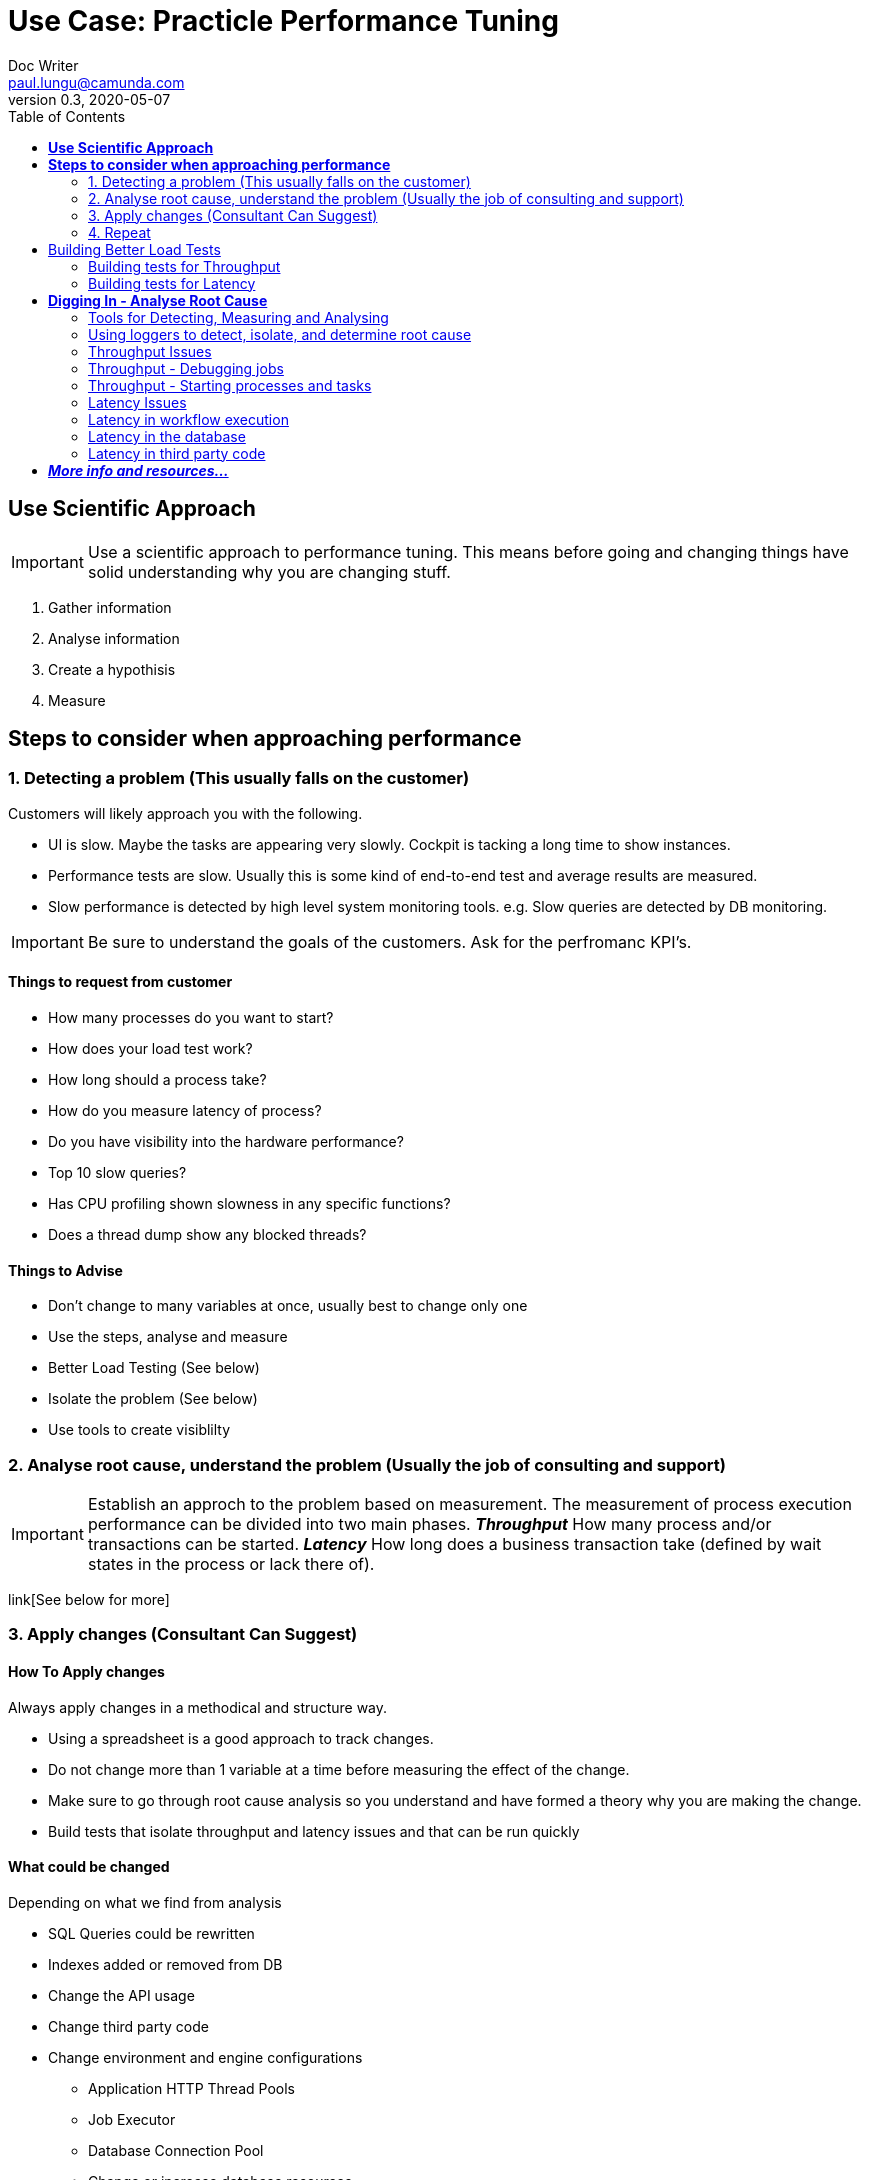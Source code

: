 
= Use Case: Practicle Performance Tuning
Doc Writer <paul.lungu@camunda.com>
v0.3, 2020-05-07
:toc:

== *Use Scientific Approach*

IMPORTANT: Use a scientific approach to performance tuning. This means before going and changing things have solid understanding why you are changing stuff.

1. Gather information
2. Analyse information
3. Create a hypothisis
4. Measure

== *Steps to consider when approaching performance*

=== 1. Detecting a problem (This usually falls on the customer)

Customers will likely approach you with the following.

- UI is slow. Maybe the tasks are appearing very slowly. Cockpit is tacking a long time to show instances.
- Performance tests are slow. Usually this is some kind of end-to-end test and average results are measured.
- Slow performance is detected by high level system monitoring tools. e.g. Slow queries are detected by DB monitoring.

IMPORTANT: Be sure to understand the goals of the customers. Ask for the perfromanc KPI's.

==== Things to request from customer
====
- How many processes do you want to start?
- How does your load test work?
- How long should a process take?
- How do you measure latency of process?
- Do you have visibility into the hardware performance?
- Top 10 slow queries?
- Has CPU profiling shown slowness in any specific functions?
- Does a thread dump show any blocked threads?
====

==== Things to Advise
====
- Don't change to many variables at once, usually best to change only one
- Use the steps, analyse and measure
- Better Load Testing (See below)
- Isolate the problem (See below)
- Use tools to create visiblilty
====

=== 2. Analyse root cause, understand the problem (Usually the job of consulting and support)
====
IMPORTANT: Establish an approch to the problem based on measurement. The measurement of process execution performance can be divided into two main phases. *__Throughput__* How many process and/or transactions can be started. *__Latency__* How long does a business transaction take (defined by wait states in the process or lack there of).
====
link[See below for more]


=== 3. Apply changes (Consultant Can Suggest)
==== How To Apply changes
====
Always apply changes in a methodical and structure way.

- Using a spreadsheet is a good approach to track changes.
- Do not change more than 1 variable at a time before measuring the effect of the change.
- Make sure to go through root cause analysis so you understand and have formed a theory why you are making the change.
- Build tests that isolate throughput and latency issues and that can be run quickly
====

==== What could be changed
====
Depending on what we find from analysis

- SQL Queries could be rewritten
- Indexes added or removed from DB
- Change the API usage
- Change third party code
- Change environment and engine configurations
** Application HTTP Thread Pools
** Job Executor
** Database Connection Pool
** Change or increase database resources
- Redesign processes
====

=== 4. Repeat
Do it over again. Often an assumption may be wrong but can reveal some useful information. Follow the steps by analysigng the information, forming a hypothesis, then testing by making changes in a structured and measurable way.

== Building Better Load Tests

==== Building tests for Throughput
====
A throughput test should have a specific targeted aim.

- Such as starting n number of workflows.
- Or testing the number of Jobs that can be started
====

==== Building tests for Latency
====
A latency test should have a specific and targeted aim.

- How long does it take to get n number of user tasks?
- Or how long does it take to execute n number of tasks?
- How long does it take to execute n number of workflows.
====

== *Digging In - Analyse Root Cause*

=== Tools for Detecting, Measuring and Analysing
====
- Logging - Have a good logging pattern set up that can provide useful information.

    Example <pattern>%d{HH:mm:ss.SSS} [%thread] %-5level %logger{36} - %msg%n</pattern>

- Thread Dumps - See if threads are stuck, blocked, waiting for long time
- Profiling - Profile CPU to see where time is spent
- System monitoring tools - JvisualVM, YourKIT, JStack, SSH Tunnel
- Slow query log
- Query plans
====

=== Using loggers to detect, isolate, and determine root cause

Loggers will likely be the first line in detecting, isolating and generally gathering information about performance issues. Loggers can help identify latency and throughput issues depending on how they are applied.

TIP: The idea is to use the loggers to identify slow operations. The timestamps can be used to see how long a particular Command or Query, Job, etc ... took to execute.

TODO: Video on using loggers

=== Throughput Issues
====
When dealing with throughput issues there are generally a couple places to look.

1. The number of Workflows that can be started.
2. And the number of Jobs that can be started.

Both 1, 2 boil down to the resources available to the application. Since each Workflow execution requires at least one (Java) Thread.

The execution of a Worklflow by an external client generally happens through the REST API or the JAVA API. This means a Thread from the caller/client will be used to execute the Workflow until the Workflow reaches a stopping point i.e. wait state, such as a user task or message wait or the Workflow ends.

The execution of jobs is a bit more complicated but conceptually from the workflow execution perspective a job normally ends up executing a workflow using a Thread managed by the Engine, until the Workflow reaches a stopping point i.e. wait state, such as a user task or message wait or the Workflow ends. The main difference is Job execution is managed internally by the Engine and Jobs are stored in the Database. So jobs must be queried before they are executed. Introducing potential database latency issues.

Factors affecting throughput

- Single operation performance
- Limits of resources
====

=== Throughput - Debugging jobs
====

When enabling the Job logging to measure throughput the goal is to a achieve a baseline measurement. In this case we probably don't want to use a real world use-case for our BPMN model. But rather a model that will isolate the job execution and allow fast testing iterations. Also we should set some KPI's that will allow us to measure our overall system performance for average loads and peak loads.

Once we establish base lines then we can tweak the environment to achieve the performance goals.

Finally we can include real-world business process logic and start to measure the effects on throughput and start to detect and analyse latency issues.
====

=== Throughput - Starting processes and tasks
====

When measuring throughput for starting processes the goal is to a achieve a baseline measurement. In this case we probably don't want to use a real world use-case for our BPMN model. But rather a model that will isolate the start of the workflow and allow fast testing iterations. Also we should set some KPI's that will allow us to measure our overall system performance for average loads and peak loads.

Measuring starting of process is very specific to the environment and testing tools. It's ideal to use load testing tools you know.

*Building models that isolate starts, e.g. only have start and end events, and potentially eliminate database activity can be a good approch to understand how much throughput the system can handle.*

Once we establish base lines then we can tweak the environment to achieve the performance goals.

Finally we can include real-world business process logic and start to measure the effects on throughput and start to detect and analyse latency issues.
====

=== Latency Issues
====

Latency can generally be thought of as `how long is it taking to execute a certain number of steps in a Workflow, generally demarcated by transaction boundaries` or `the entire workflow`

This leads to the question `what's happening while a Workflow is executing?` and `what's in this workflow?`

To understand latency issues we can use different approaches to understand why potentially unacceptable latency exists in the process. Below is an approach with loggers that can help identify latency in workflow.

It's important to clarify what is acceptable latency.
====

==== Loggers for visiblity into job execution
    <logger name="org.camunda.bpm.engine.jobexecutor" level="debug" />
    <logger name="org.camunda.bpm.engine.impl.persistence.entity.JobEntity" level="debug" />


==== Loggers for visibility into workflow execution

Logging Commands can help you debug what is particularly slow during execution of transactions within the engine.

    <logger name="org.camunda.bpm.engine.cmd" level="debug" />
    <logger name="org.camunda.bpm.engine.persistence" level="debug" />

=== Latency in workflow execution
====
API Call -> Command Executes -> Starts a Transaction -> Running the Process (Business Logic) (Queries Camunda Tables e.g. ExecutionEntity) -> Database Flush (Modifying Tables) -> Transaction Committed (assuming everything is OK)

image::../docs/images/camunda-command-model.png[Command Transaction Relation]

Depending on the code, BPMN and configuration a transaction may span a single command or many commands. Potentially nesting commands in one transaction. Or Command may have nested commands that have separate transactions.

By observing the start and end times of command loggers we can get a good picture of how long transactions and tasks are taking.

*_Command Start_*

image::../docs/images/command-start.png[Command Transaction Start]

We can see interesting things in the Command Start. The name of the Command and that another nested command _TaskQueryImpl_ was issued to query for tasks.

*_Command Flush_*

image::../docs/images/command-flush.png[Command Transaction Flush]

We can see interesting things in the Flush. Comparing the time the Flush started to the Time the Command Finish was logged tells us if the business logic is taking a long time. Such as the _TaskQueryImpl_ or if the transaction is slow do to inserting lots of data such as many variables.

*_Command Finish_*

image::../docs/images/command-finish.png[Command Transaction Finish]
====

==== Logging SQL statements for specific entities
https://github.com/camunda/camunda-bpm-platform/tree/master/engine/src/main/resources/org/camunda/bpm/engine/impl/mapping/entity[MyBatis loggers] use the entities to help debug slow database operations. See example below of logging task entity queries. Entities listed below are common bottlenecks with Camunda

    <logger name="org.camunda.bpm.engine.impl.persistence.entity.TaskEntity" level="debug" />

    <logger name="org.camunda.bpm.engine.impl.persistence.entity.VariableInstanceEntity" level="debug" />

=== Latency in the database
====
As we start to narrow down where the latency occurs with the help of command loggers we can further isolate latency issues by using more specific Entity logging. Since we have an idea that the business logic is taking some time from the command logging we can now get a good idea of what entity logger to enable for debugging.

image::../docs/images/logger-taskentity.png[Task Entity Logger]

Once the the logger is enabled we can then analyse the query. If we determine the query is slow then we can determine involve the database team and get

image::../docs/images/logger-slow-query-taskentitiy.png[Slow Query Logged]
====

=== Latency in third party code
====
Sometime it can appear that Camunda is running slow but in fact it is third party code. In these cases we must isolate the code or get visibility into the execution of the code to determine if and why the code is running slowly. This can be accomplished with logging, profiling, thread dumps etc.
====


== **_More info and resources..._**

https://www.youtube.com/watch?v=qoT2SSnRoKk&feature=youtu.be[Thorben's Video on Fixing Performance Issues]

https://camunda.com/best-practices[Performance Tuning Best Practices]
